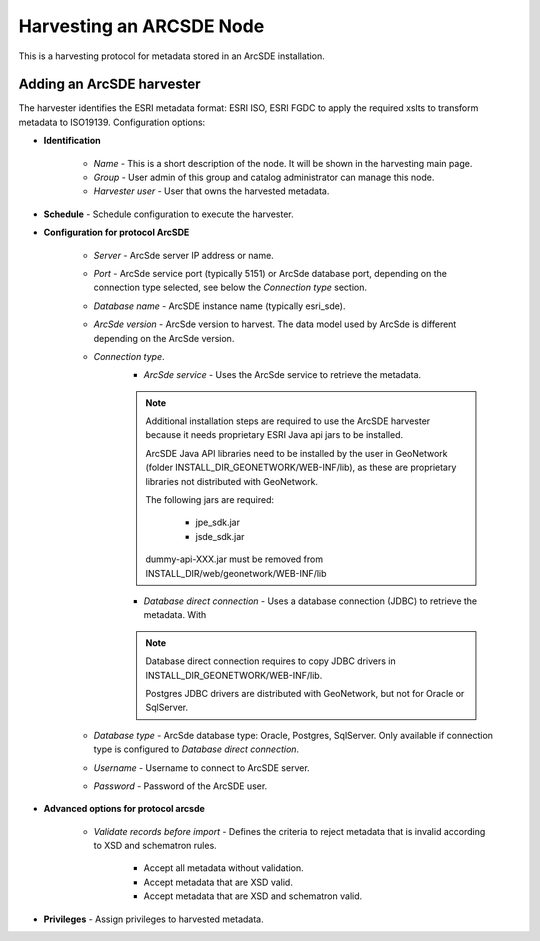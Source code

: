 .. _sde_harvester:

Harvesting an ARCSDE Node
-------------------------

This is a harvesting protocol for metadata stored in an ArcSDE installation.

Adding an ArcSDE harvester
``````````````````````````

The harvester identifies the ESRI metadata format: ESRI ISO, ESRI FGDC to apply the required xslts to transform metadata to ISO19139. Configuration options:

- **Identification**

    - *Name* - This is a short description of the node. It will be shown in the harvesting main page.
    - *Group* - User admin of this group and catalog administrator can manage this node.
    - *Harvester user* - User that owns the harvested metadata.

- **Schedule** - Schedule configuration to execute the harvester.

- **Configuration for protocol ArcSDE**

    - *Server* - ArcSde server IP address or name.
    - *Port* - ArcSde service port (typically 5151) or ArcSde database port, depending on the connection type selected, see below the *Connection type* section.
    - *Database name* - ArcSDE instance name (typically esri_sde).
    - *ArcSde version* - ArcSde version to harvest. The data model used by ArcSde is different depending on the ArcSde version.
    - *Connection type*.
        - *ArcSde service* - Uses the ArcSde service to retrieve the metadata.

        .. note :: Additional installation steps are required to use the ArcSDE harvester because it needs proprietary ESRI Java api jars to be installed.

            ArcSDE Java API libraries need to be installed by the user in GeoNetwork (folder INSTALL_DIR_GEONETWORK/WEB-INF/lib), as these are proprietary libraries
            not distributed with GeoNetwork.

            The following jars are required:

                • jpe_sdk.jar
                • jsde_sdk.jar

            dummy-api-XXX.jar must be removed from INSTALL_DIR/web/geonetwork/WEB-INF/lib

        - *Database direct connection* - Uses a database connection (JDBC) to retrieve the metadata. With

        .. note :: Database direct connection requires to copy JDBC drivers in INSTALL_DIR_GEONETWORK/WEB-INF/lib.

            Postgres JDBC drivers are distributed with GeoNetwork, but not for Oracle or SqlServer.

    - *Database type* - ArcSde database type: Oracle, Postgres, SqlServer. Only available if connection type is configured to *Database direct connection*.
    - *Username* - Username to connect to ArcSDE server.
    - *Password* - Password of the ArcSDE user.

- **Advanced options for protocol arcsde**

    - *Validate records before import* - Defines the criteria to reject metadata that is invalid according to XSD and schematron rules.

        - Accept all metadata without validation.
        - Accept metadata that are XSD valid.
        - Accept metadata that are XSD and schematron valid.


- **Privileges** - Assign privileges to harvested metadata.
